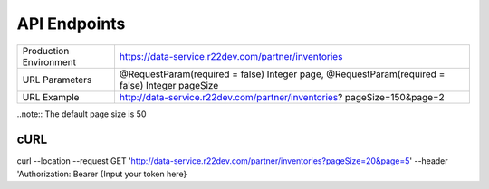 =============
API Endpoints
=============

+------------------------+------------------------------------------------------+
| Production Environment | https://data-service.r22dev.com/partner/inventories  |
+------------------------+------------------------------------------------------+
| URL Parameters         | @RequestParam(required = false) Integer page,        |
|                        | @RequestParam(required = false) Integer pageSize     |
+------------------------+------------------------------------------------------+
| URL Example            | http://data-service.r22dev.com/partner/inventories?  |
|                        | pageSize=150&page=2                                  |
+------------------------+------------------------------------------------------+
..note:: The default page size is 50

cURL
====
curl --location --request GET
'http://data-service.r22dev.com/partner/inventories?pageSize=20&page=5' \
--header 'Authorization: Bearer {Input your token here}
